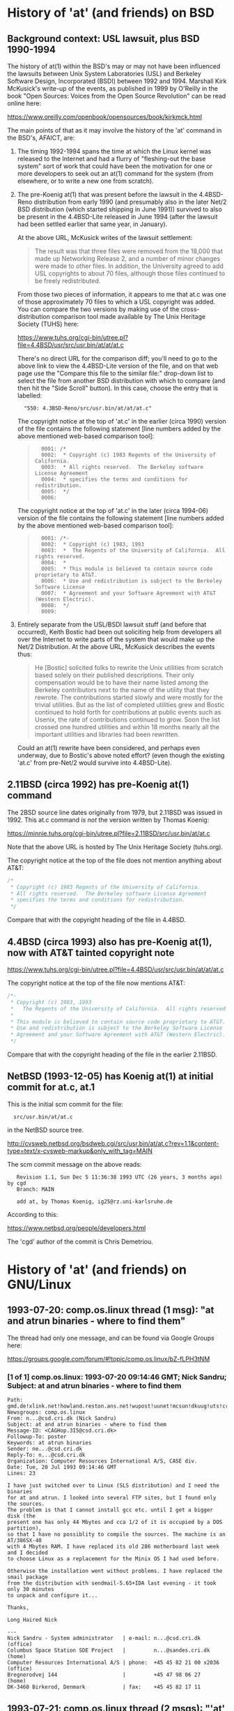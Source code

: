 # -*- org -*-

#+STARTUP: hidestars oddeven

# HINT: org-mode global cycling: S-TAB
#
# HINT: To show all content (including any drawers), regardless of org-mode
# startup visibility:
#
#     C-u C-u C-u TAB
#
# [The above assumes the default key binding of TAB to [[elisp:org-cycle][org-cycle]].]

* History of 'at' (and friends) on BSD

** Background context: USL lawsuit, plus BSD 1990-1994

   The history of at(1) within the BSD's may or may not have been influenced
   the lawsuits between Unix System Laboratories (USL) and Berkeley Software
   Design, Incorporated (BSDI) between 1992 and 1994. Marshall Kirk McKusick's
   write-up of the events, as published in 1999 by O'Reilly in the book "Open
   Sources: Voices from the Open Source Revolution" can be read online here:

       https://www.oreilly.com/openbook/opensources/book/kirkmck.html

   The main points of that as it may involve the history of the 'at' command in
   the BSD's, AFAICT, are:

   1. The timing 1992-1994 spans the time at which the Linux kernel was
      released to the Internet and had a flurry of "fleshing-out the base
      system" sort of work that could have been the motivation for one or more
      developers to seek out an at(1) command for the system (from elsewhere,
      or to write a new one from scratch).

   2. The pre-Koenig at(1) that was present before the lawsuit in the
      4.4BSD-Reno distribution from early 1990 (and presumably also in the
      later Net/2 BSD distribution (which started shipping in June 1991))
      survived to also be present in the 4.4BSD-Lite released in June 1994
      (after the lawsuit had been settled earlier that same year, in January).

      At the above URL, McKusick writes of the lawsuit settlement:
      #+BEGIN_QUOTE
          The result was that three files were removed from the 18,000 that
          made up Networking Release 2, and a number of minor changes were made
          to other files. In addition, the University agreed to add USL
          copyrights to about 70 files, although those files continued to be
          freely redistributed.
      #+END_QUOTE

      From those two pieces of information, it appears to me that at.c was one
      of those approximately 70 files to which a USL copyright was added. You
      can compare the two versions by making use of the cross-distribution
      comparison tool made available by The Unix Heritage Society (TUHS) here:

          https://www.tuhs.org/cgi-bin/utree.pl?file=4.4BSD/usr/src/usr.bin/at/at/at.c

      There's no direct URL for the comparison diff; you'll need to go to the
      above link to view the 4.4BSD-Lite version of the file, and on that web
      page use the "Compare this file to the similar file:" drop-down list to
      select the file from another BSD distribution with which to compare (and
      then hit the "Side Scroll" button). In this case, choose the entry that
      is labelled:

      :   "550: 4.3BSD-Reno/src/usr.bin/at/at/at.c"

      The copyright notice at the top of 'at.c' in the earlier (circa 1990)
      version of the file contains the following statement [line numbers added
      by the above mentioned web-based comparison tool]:

      #+BEGIN_QUOTE
      :   0001: /*
      :   0002:  * Copyright (c) 1983 Regents of the University of California.
      :   0003:  * All rights reserved.  The Berkeley software License Agreement
      :   0004:  * specifies the terms and conditions for redistribution.
      :   0005:  */
      :   0006:
      #+END_QUOTE

      The copyright notice at the top of 'at.c' in the later (circa 1994-06)
      version of the file contains the following statement [line numbers added
      by the above mentioned web-based comparison tool]:

      #+BEGIN_QUOTE
      :   0001: /*-
      :   0002:  * Copyright (c) 1983, 1993
      :   0003:  *	The Regents of the University of California.  All rights reserved.
      :   0004:  *
      :   0005:  * This module is believed to contain source code proprietary to AT&T.
      :   0006:  * Use and redistribution is subject to the Berkeley Software License
      :   0007:  * Agreement and your Software Agreement with AT&T (Western Electric).
      :   0008:  */
      :   0009:
      #+END_QUOTE

   3. Entirely separate from the USL/BSDI lawsuit stuff (and before that
      occurred), Keith Bostic had been out soliciting help from developers all
      over the Internet to write parts of the system that would make up the
      Net/2 Distribution. At the above URL, McKusick describes the events thus:

      #+BEGIN_QUOTE
          He [Bostic] solicited folks to rewrite the Unix utilities from
          scratch based solely on their published descriptions. Their only
          compensation would be to have their name listed among the Berkeley
          contributors next to the name of the utility that they rewrote. The
          contributions started slowly and were mostly for the trivial
          utilities. But as the list of completed utilities grew and Bostic
          continued to hold forth for contributions at public events such as
          Usenix, the rate of contributions continued to grow. Soon the list
          crossed one hundred utilities and within 18 months nearly all the
          important utilities and libraries had been rewritten.
      #+END_QUOTE

      Could an at(1) rewrite have been considered, and perhaps even underway,
      due to Bostic's above noted effort? (even though the existing 'at.c' from
      pre-Net/2 would survive into 4.4BSD-Lite).


** 2.11BSD (circa 1992) has pre-Koenig at(1) command

   The 2BSD source line dates originally from 1979, but 2.11BSD was issued
   in 1992. This at.c command /is not/ the version written by Thomas Koenig:

       https://minnie.tuhs.org/cgi-bin/utree.pl?file=2.11BSD/src/usr.bin/at/at.c

   Note that the above URL is hosted by The Unix Heritage Society (tuhs.org).

   The copyright notice at the top of the file does not mention anything about
   AT&T:

   #+BEGIN_SRC c
   /*
    * Copyright (c) 1983 Regents of the University of California.
    * All rights reserved.  The Berkeley software License Agreement
    * specifies the terms and conditions for redistribution.
    */
   #+END_SRC

   Compare that with the copyright heading of the file in 4.4BSD.


** 4.4BSD (circa 1993) also has pre-Koenig at(1), now with AT&T tainted copyright note

       https://www.tuhs.org/cgi-bin/utree.pl?file=4.4BSD/usr/src/usr.bin/at/at/at.c

   The copyright notice at the top of the file now mentions AT&T:

   #+BEGIN_SRC c
   /*-
    * Copyright (c) 1983, 1993
    *	The Regents of the University of California.  All rights reserved.
    *
    * This module is believed to contain source code proprietary to AT&T.
    * Use and redistribution is subject to the Berkeley Software License
    * Agreement and your Software Agreement with AT&T (Western Electric).
    */
   #+END_SRC

   Compare that with the copyright heading of the file in the earlier 2.11BSD.


** NetBSD (1993-12-05) has Koenig at(1) at initial commit for at.c, at.1

   This is the initial scm commit for the file:

   :   src/usr.bin/at/at.c

   in the NetBSD source tree.

       http://cvsweb.netbsd.org/bsdweb.cgi/src/usr.bin/at/at.c?rev=1.1&content-type=text/x-cvsweb-markup&only_with_tag=MAIN

   The scm commit message on the above reads:

   #+BEGING_QUOTE
   :    Revision 1.1, Sun Dec 5 11:36:38 1993 UTC (26 years, 3 months ago) by cgd
   :    Branch: MAIN
   :
   :    add at, by Thomas Koenig, ig25@rz.uni-karlsruhe.de
   #+END_QUOTE

   According to this:

       https://www.netbsd.org/people/developers.html

   The 'cgd' author of the commit is Chris Demetriou.


* History of 'at' (and friends) on GNU/Linux

** 1993-07-20: comp.os.linux thread (1 msg): "at and atrun binaries - where to find them"

   The thread had only one message, and can be found via Google Groups here:

       https://groups.google.com/forum/#!topic/comp.os.linux/bZ-fLPH3tNM


*** [1 of 1] comp.os.linux: 1993-07-20 09:14:46 GMT; Nick Sandru; Subject: at and atrun binaries - where to find them

   : Path: gmd.de!xlink.net!howland.reston.ans.net!wupost!uunet!mcsun!dkuug!uts!cri.dk!csd!ns
   : Newsgroups: comp.os.linux
   : From: n...@csd.cri.dk (Nick Sandru)
   : Subject: at and atrun binaries - where to find them
   : Message-ID: <CAGHop.3I5@csd.cri.dk>
   : Followup-To: poster
   : Keywords: at atrun binaries
   : Sender: ne...@csd.cri.dk
   : Reply-To: n...@csd.cri.dk
   : Organization: Computer Resources International A/S, CASE div.
   : Date: Tue, 20 Jul 1993 09:14:46 GMT
   : Lines: 23
   :
   : I have just switched over to Linux (SLS distribution) and I need the binaries
   : for at and atrun. I looked into several FTP sites, but I found only the sources.
   : The problem is that I cannot install gcc etc. until I get a bigger disk (the
   : present one has only 44 Mbytes and cca 1/2 of it is occupied by a DOS partition),
   : so that I have no possiblity to compile the sources. The machine is an AT/386SX-40
   : with 4 Mbytes RAM. I have replaced its old 286 motherboard last week and I decided
   : to choose Linux as a replacement for the Minix OS I had used before.
   :
   : Otherwise the installation went without problems. I have replaced the smail package
   : from the distribution with sendmail-5.65+IDA last evening - it took only 30 minutes
   : to unpack and configure it...
   :
   : Thanks,
   :
   : Long Haired Nick
   :
   : ---
   : Nick Sandru - System administrator   | e-mail: n...@csd.cri.dk         (office)
   : Columbus Space Station SDE Project   |         n...@sandes.cri.dk      (home)
   : Computer Resources International A/S | phone:  +45 45 82 21 00 x2036 (office)
   : Bregnerodvej 144                     |         +45 47 98 06 27       (home)
   : DK-3460 Birkerod, Denmark            | fax:    +45 45 82 17 11


** 1993-07-21: comp.os.linux thread (2 msgs): "'at' under Linux ?"

   The thread had only two messages, and can be found via Google Groups here:

       https://groups.google.com/forum/#!topic/comp.os.linux/tM6DYgYQ81I

   The question was asked by Achim Bursian, and answered in the affirmative by
   Ed Carp.

*** [1 of 2] comp.os.linux: 1993-07-21 17:33:46 GMT; Achim Bursian; Subject: 'at' under Linux ?

    : Newsgroups: comp.os.linux
    : Path: gmd.de!Germany.EU.net!news.dfn.de!xlink.net!pilhuhn!flatlin!subnet.sub.net!hugis!skyjump!achim
    : From: ac...@skyjump.nbg.sub.org (Achim Bursian)
    : Subject: 'at' under Linux ?
    : Organization: ALLM (Achim's little Linux machine)
    : Date: Wed, 21 Jul 1993 17:33:46 GMT
    : Message-ID: <1993Jul21.173346.1548@skyjump.nbg.sub.org>
    : Lines: 9
    :
    : Is there no 'at' command under Linux (SLS1.02).
    : I can't find it.
    :
    : Thanks for help (please by mail)
    :      Achim
    : --
    : SNAIL-MAIL:   Achim Bursian  /  Loehestr.17  /  91054 Erlangen  /  Germany
    :     E-MAIL:   ac...@skyjump.nbg.sub.org
    :      VOICE:   (+49) 9131 57096                   Blue skies --- dive!


*** [2 of 2] comp.os.linux: 1993-07-22 1993 18:02:40 GMT; Ed Carp; Subject: Re: 'at' under Linux ?

    : Newsgroups: comp.os.linux
    : Path: gmd.de!newsserver.jvnc.net!yale.edu!spool.mu.edu!uwm.edu!cs.utexas.edu!uunet!olivea!sgigate!sgiblab!wetware!khijol!warrior!erc
    : From: erc@khijol.uucp (Ed Carp)
    : Subject: Re: 'at' under Linux ?
    : References: <1993Jul21.173346.1548@skyjump.nbg.sub.org>
    : Organization: The Center For World Control, Inc.
    : Date: Thu, 22 Jul 1993 18:02:40 GMT
    : X-Newsreader: TIN [version 1.1 PL8]
    : Message-ID: <CAKvGH.7xC@khijol.uucp>
    : Lines: 12
    :
    : Achim Bursian (ac...@skyjump.nbg.sub.org) wrote:
    :
    : : Is there no 'at' command under Linux (SLS1.02).
    : : I can't find it.
    :
    : Yes, there is.  I wrote one (along with atrun), someone posted a couple of
    : patches to it.  I think you can find it over on tsx-11.
    : --
    : Ed Carp				e...@apple.com			510/659-9560
    : "Disagreements are not meant to be challenges.  They are just a different
    :  reality."  -- Risa D'Angeles
    : DISCLAIMER:  I work for me ... what's it to you? :)


** 1993-08-11: comp.os.linux thread (10 msgs (only 3 relevant)): "[Q] Diffs from SysV specs?"

   This thread had 10 messages in August 1993, but only three of them are
   relevant to the history of the 'at' command in GNU/Linux:

       https://groups.google.com/forum/#!topic/comp.os.linux/xF3Rc0lZNQY

   A question was asked about a list of programs found Stephen R. Bourne's
   book "The UNIX System V Environment" that were not included in the SLS 1.03
   Linux distribution.

   The main useful response simply indicated that the 'at' and 'batch'
   commands are "Available on sunsite". I think that means the version of the
   'at' command written by Ed Carp, as mentioned above in his message from
   [1993-07-22 Thu].


*** [1 of 3] comp.os.linux: 1993-08-11 20:03:14 GMT; Petter Reinholdtsen; Subject: [Q] Diffs from SysV specs?

    : Newsgroups: comp.os.linux
    : Path: gmd.de!xlink.net!howland.reston.ans.net!agate!doc.ic.ac.uk!uknet!pipex!sunic!aun.uninett.no!news.uit.no!petterr
    : From: pet...@stud.cs.uit.no (Petter Reinholdtsen)
    : Subject: [Q] Diffs from SysV specs?
    : Summary: List of commands presumed missign in Linux.
    : Sender: ne...@news.uit.no (News admin.)
    : Message-ID: <1993Aug11.200314.21235@news.uit.no>
    : Date: Wed, 11 Aug 1993 20:03:14 GMT
    : Organization: University of Tromsoe, Norway
    : Keywords: Linux, SVID
    : Followup-To: comp.os.linux
    : Lines: 33
    :
    : Missing commands in SLS 1.02.
    : Mention by Stephen R. Bourne in "the UNIX System V enviroment"
    :
    : adb	- absolute debug
    : at,batch	- execure commands at a later time
    : cb	- C program beautifier
    : crypt	- encode/decode
    : deroff	- remove nroff, troff, tbl and eqn constructs
    : diction	- print wordly sentences; thesaurus for diction
    : eqn,neqn	- typeset mathematics
    : lint	- a C program checker
    : lorder	- find ordering relation for an object library
    : ptx	- permited index
    : sdb	- symbolic debugger
    : spell	- find spelling errors
    : style	- analyze surface characteristics of a document
    : tabs	- set tabs on a terminal
    : tbl	- format tables for nroff or troff
    : troff	- text formatting and typesetting
    : tsort	- topological sort
    : units	- conversion program
    :
    : Are this missing or unimplemented? Should this be links from
    : GNU-variants?
    :
    : ##>  Petter Reinholdtsen  <##
    :
    :
    : --
    : ##>  Petter Reinholdtsen <## | pet...@stud.cs.uit.no
    : Skolegata 7                  | Petter Reinholdtsen at 2:502/802.153
    : 9008 Tromsoe                 | University of Tromsoe, Norway


*** [2 of 3] comp.os.linux: 1993-08-12 01:24:39 GMT; Zack Evans; Subject: Re: [Q] Diffs from SysV specs?

    [I truncated this message after the relevant part]

    : Newsgroups: comp.os.linux
    : Path: gmd.de!xlink.net!howland.reston.ans.net!agate!doc.ic.ac.uk!uknet!pipex!uunet!mnemosyne.cs.du.edu!nyx!zevans
    : From: zev...@nyx.cs.du.edu (Zack Evans)
    : Subject: Re: [Q] Diffs from SysV specs?
    : Message-ID: <1993Aug12.012439.6256@mnemosyne.cs.du.edu>
    : Keywords: Linux, SVID
    : Sender: use...@mnemosyne.cs.du.edu (netnews admin account)
    : Organization: Nyx, The Spirit Of The Night @ U. of Denver Math/CS dept.
    : References: <1993Aug11.200314.21235@news.uit.no>
    : Date: Thu, 12 Aug 93 01:24:39 GMT
    : Lines: 72
    :
    : In article <1993Aug11....@news.uit.no>,
    : Petter Reinholdtsen <pet...@stud.cs.uit.no> wrote:
    : >Missing commands in SLS 1.02.
    : >Mention by Stephen R. Bourne in "the UNIX System V enviroment"
    :
    : >adb	- absolute debug
    :
    : A subset of gdb perhaps? Same goes for sdb.
    :
    : >at,batch	- execure commands at a later time
    :
    : Yeah cron is missing from MCC as well...no doubt its out there somewhere.

    [Message truncated]


*** [3 of 3] comp.os.linux: 1993-08-12 13:11:38 GMT; Nick Hilliard; Subject: Re: [Q] Diffs from SysV specs?

    [I truncated this message after the relevant part]

    : Newsgroups: comp.os.linux
    : Path: gmd.de!xlink.net!howland.reston.ans.net!europa.eng.gtefsd.com!uunet!mcsun!ieunet!ieunet!quay.ie!nick
    : From: ni...@quay.ie (Nick Hilliard)
    : Subject: Re: [Q] Diffs from SysV specs?
    : Message-ID: <Aug12.131138.20954@quay.ie>
    : Date: Thu, 12 Aug 1993 13:11:38 GMT
    : References: <1993Aug11.200314.21235@news.uit.no>
    : Organization: Quay Financial Software
    : X-Newsreader: TIN [version 1.2 PL0]
    : Lines: 57
    :
    : Petter Reinholdtsen (pet...@stud.cs.uit.no) wrote:
    : : Missing commands in SLS 1.02.
    : : Mention by Stephen R. Bourne in "the UNIX System V enviroment"
    :
    : : adb	- absolute debug
    :
    : See gdb?
    :
    : : at,batch	- execure commands at a later time
    :
    : Available on sunsite.

    [Message truncated]


** 1993-08-23: comp.os.linux thread (1 msg): "crontab or at?"

   A thread with a single (zero-content) message:

       https://groups.google.com/forum/#!topic/comp.os.linux/5FZQoyyjdL4

   I'm including this one in my notes here mainly for completeness, with the
   excuse that the question suggests that the answer was not "just known by
   everybody" at the time the question (in the subject line) was asked.

*** [1 of 1] comp.os.linux: 1993-08-23 08:50:55 GMT; Sylphid C. Su; Subject: crontab or at?

    : Newsgroups: comp.os.linux
    : Path: gmd.de!xlink.net!sol.ctr.columbia.edu!howland.reston.ans.net!newsserver.jvnc.net!news.edu.tw!news!sparc4.ncu.edu.tw!halley!sylphid
    : From: syl...@phy.ncu.edu.tw (Sylphid C. Su)
    : Subject: crontab or at?
    : Message-ID: <1993Aug23.085055.1025@sparc4.ncu.edu.tw>
    : Sender: ne...@sparc4.ncu.edu.tw
    : Organization: Computer Center Of NCU in R.O.C.
    : X-Newsreader: TIN [version 1.2 PL1]
    : Date: Mon, 23 Aug 1993 08:50:55 GMT
    : Lines: 1



** 1993-10-17: comp.os.linux.misc thread (1 msg):

   This thread had a one-shot announcement about the release of at-2.3:

       https://groups.google.com/forum/#!topic/comp.os.linux.misc/uk5plLTVLUA

   This documents that Koenig's work on it had been well underway before the
   middle of October 1993.

*** [1 of 1] comp.os.linux.misc: 1993-10-17 15:04:38 GMT; Thomas Koenig; Subject: at-2.3 released

    : Xref: gmd.de comp.os.linux.announce:1302 comp.os.linux.misc:2968
    : Path: gmd.de!newsserver.jvnc.net!howland.reston.ans.net!usc!elroy.jpl.nasa.gov!decwrl!concert!samba.oit.unc.edu!bounce-bounce
    : From: ig...@fg70.rz.uni-karlsruhe.de (Thomas Koenig)
    : Newsgroups: comp.os.linux.announce,comp.os.linux.misc
    : Subject: at-2.3 released
    : Followup-To: comp.os.linux.misc,comp.os.linux.misc
    : Date: 17 Oct 1993 15:04:38 GMT
    : Organization: University of Karlsruhe, Germany
    : Lines: 40
    : Approved: linux-a...@tc.cornell.edu (Matt Welsh)
    : Message-ID: <29rmu6$7hf@samba.oit.unc.edu>
    : Reply-To: ig...@fg70.rz.uni-karlsruhe.de (Thomas Koenig)
    : NNTP-Posting-Host: calypso.oit.unc.edu
    : Keywords: at, cron, daemon, scheduling, crond
    : Originator: mdw@sunSITE
    :
    : Hello, world;
    :
    : I've just uploaded at 2.3 to sunsite.unc.edu and tsx-11.mit.edu.
    : It's Yet Another Bugfix release; this time, it fixes the -f option which
    : was broken in 2.2, and also makes sure that environment variables are
    : actually exported.
    :
    : Again, here's the lsm entry:
    :
    : Begin2
    : Title        = at
    : Version      = at-2.3
    : Desc1        = At is an implementation of at(1) for running commands at
    : Desc2        = a specified time.  It now features times such as
    : Desc3        = at now + 10 minutes or at tomorrow 3:00 pm.
    : Author       = Thomas Koenig
    : AuthorEmail  = ig...@rz.uni-karlsruhe.de
    : Maintainer   = Thomas Koenig
    : MaintEmail   = ig...@rz.uni-karlsruhe.de
    : Site1        = tsx-11.mit.edu
    : Path1        = /pub/linux/sources/usr.bin/
    : File1        = at-2.3.tgz
    : FileSize1    = 22856
    : Site2        = sunsite.unc.edu
    : Path2        = /pub/Linux/system/Daemons
    : File2        = at-2.3.tgz
    : FileSize2    = 22856
    : Required1    = crond
    : CopyPolicy1  = GNU Copyleft
    : Comment1     = David Parsons (o...@pell.chi.il.us) wrote the time parsing
    : Comment2     = routines for 2.0; many thanks to him!
    : Entered      = 16OCT93
    : EnteredBy    = Thomas Koenig
    : End
    :
    : --
    : Thomas Kvnig, ig...@rz.uni-karlsruhe.de, ig25@dkauni2.bitnet
    : The joy of engineering is to find a straight line on a double
    : logarithmic diagram.


* Questions for Thomas König (Thomas Koenig)

  Q: Is there anybody maintaining a version of 'at' (and friends) currently
     that you would consider to be the authoritative source of your original
     code?

  Q: What was your original motivation for for writing at(1)?

     a. Was it ever considered to simply use the at(1) command from BSD? If
        that idea was considered and rejected, why? (Technical reasons?
        Legal/licensing reasons? Something else?)

     b. Is there any relationship between your at(1) command and the at(1)
        command that Ed Carp mentions that he wrote on comp.lang.linux on
        1993-07-22? Were they entirely different implementations?
